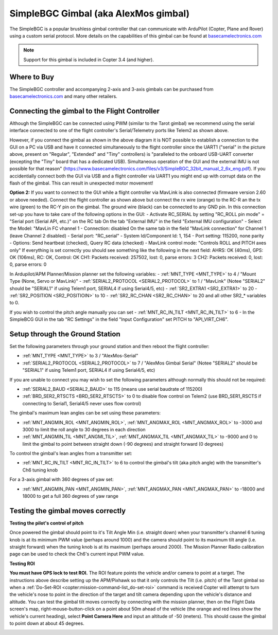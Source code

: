 .. _common-simplebgc-gimbal:

=====================================
SimpleBGC Gimbal (aka AlexMos gimbal)
=====================================

The SimpleBGC is a popular brushless gimbal controller that can communicate with ArduPilot (Copter, Plane and Rover) using a custom serial protocol.
More details on the capabilities of this gimbal can be found at `basecamelectronics.com <https://www.basecamelectronics.com/>`__

.. note::

   Support for this gimbal is included in Copter 3.4 (and higher). 

Where to Buy
============

The SimpleBGC controller and accompanying 2-axis and 3-axis gimbals can be purchased from `basecamelectronics.com <https://www.basecamelectronics.com/>`__ and many other retailers.

Connecting the gimbal to the Flight Controller
==============================================

.. image:: ../../../images/simplebgc-gimbal-pixhawk.png
    :target: ../_images/simplebgc-gimbal-pixhawk.png

Although the SimpleBGC can be connected using PWM (similar to the Tarot gimbal) we recommend using the serial interface connected to one of the flight controller's Serial/Telemetry ports like Telem2 as shown above.

However, if you connect the gimbal as shown in the above diagram it is NOT possible to establish a connection to the GUI on a PC via USB and have it connected simultaneously to the flight controller since the UART1 ("serial" in the picture above, present on "Regular", "Extended" and "Tiny" controllers) is "paralleled to the onboard USB-UART converter (excepting the "Tiny" board that has a dedicated USB). Simultaneous operation of the GUI and the external IMU is not possible for that reason" (https://www.basecamelectronics.com/files/v3/SimpleBGC_32bit_manual_2_6x_eng.pdf). If you accidentially connect both the GUI via USB and a flight controller via UART1 you might end up with corrupt data on the flash of the gimbal. This can result in unexpected motor movement!

**Option 2:** If you want to connect to the GUI while a flight controller via MavLink is also connected (firmware version 2.60 or above needed). Connect the flight controller as shown above but connect the rx wire (orange) to the RC-R an the tx wire (green) to the RC-Y pin on the gimbal. The ground wire (black) can be connected to any GND pin. In this connection set-up you have to take care of the following options in the GUI: - Activate RC_SERIAL by setting "RC_ROLL pin mode" = "Serial port (Serial API, etc.)" on the RC tab On the tab "External IMU" in the field "External IMU configuration" - Select the Model: "MavLin FC vhannel 1 - Connection: disabled On the same tab in the field "MavLink connection" for Channel 1 (leave Channel 2 disabled) - Serial port: "RC_serial" - System Id/Component Id: 1, 154 - Port setting: 115200, none parity - Options: Send heartbeat (checked), Query RC data (checked) - MavLink control mode: "Controls ROLL and PITCH axes only" If everything is set correctly you should see something like the following in the next field: AHRS: OK (40ms), GPS: OK (106ms), RC: OK, Control: OK CH1: Packets received: 257502, lost: 0, parse errors: 3 CH2: Packets received: 0, lost: 0, parse errors: 0

In Ardupilot/APM Planner/Mission planner set the following variables:
- :ref:`MNT_TYPE <MNT_TYPE>` to 4 / "Mount Type (None, Servo or MavLink)"
- :ref:`SERIAL2_PROTOCOL <SERIAL2_PROTOCOL>` to 1 / "MavLink" (Notee "SERIAL2" should be "SERIAL1" if using Telem1 port, SERIAL4 if using Serial4/5, etc)
- :ref:`SR2_EXTRA1 <SR2_EXTRA1>` to 20
- :ref:`SR2_POSITION <SR2_POSITIOIN>` to 10
- :ref:`SR2_RC_CHAN <SR2_RC_CHAN>` to 20 and all other SR2_* variables to 0.

If you wish to control the pitch angle manually you can set
- :ref:`MNT_RC_IN_TILT <MNT_RC_IN_TILT>` to 6
- In the SimpleBCG GUI in the tab "RC Settings" in the field "Input Configuration" set PITCH to "API_VIRT_CH6".

Setup through the Ground Station
================================

Set the following parameters through your ground station and then reboot the flight controller:

- :ref:`MNT_TYPE <MNT_TYPE>` to 3 / "AlexMos-Serial"
- :ref:`SERIAL2_PROTOCOL <SERIAL2_PROTOCOL>` to 7 / "AlexMos Gimbal Serial"  (Notee "SERIAL2" should be "SERIAL1" if using Telem1 port, SERIAL4 if using Serial4/5, etc)

If you are unable to connect you may wish to set the following parameters although normally this should not be required:

- :ref:`SERIAL2_BAUD <SERIAL2_BAUD>` to 115 (means use serial baudrate of 115200)
- :ref:`BRD_SER2_RTSCTS <BRD_SER2_RTSCTS>` to 0 to disable flow control on Telem2 (use BRD_SER1_RSCTS if connecting to Serial1, Serial4/5 never uses flow control)

The gimbal's maximum lean angles can be set using these parameters:

- :ref:`MNT_ANGMIN_ROL <MNT_ANGMIN_ROL>`, :ref:`MNT_ANGMAX_ROL <MNT_ANGMAX_ROL>` to -3000 and 3000 to limit the roll angle to 30 degrees in each direction
- :ref:`MNT_ANGMIN_TIL <MNT_ANGMI_TIL>`, :ref:`MNT_ANGMAX_TIL <MNT_ANGMAX_TIL>` to -9000 and 0 to limit the gimbal to point between straight down (-90 degrees) and straight forward (0 degrees)

To control the gimbal's lean angles from a transmitter set:

- :ref:`MNT_RC_IN_TILT <MNT_RC_IN_TILT>` to 6 to control the gimbal's tilt (aka pitch angle) with the transmitter's Ch6 tuning knob

For a 3-axis gimbal with 360 degrees of yaw set:

- :ref:`MNT_ANGMIN_PAN <MNT_ANGMIN_PAN>`, :ref:`MNT_ANGMAX_PAN <MNT_ANGMAX_PAN>` to -18000 and 18000 to get a full 360 degrees of yaw range



.. _common-simplebgc-gimbal_testing_the_gimbal_moves_correctly:

Testing the gimbal moves correctly
==================================

**Testing the pilot's control of pitch**

Once powered the gimbal should point to it's Tilt Angle Min (i.e. straight down) when your transmitter's channel 6 tuning knob is at its minimum PWM value (perhaps around 1000) and the camera should point to its maximum tilt angle (i.e. straight forward) when the tuning knob is at its maximum (perhaps around 2000). 
The Mission Planner Radio calibration page can be used to check the Ch6's current input PWM value.

**Testing ROI**

**You must have GPS lock to test ROI.** 
The ROI feature points the vehicle and/or camera to point at a target. 
The instructions above describe setting up the APM/Pixhawk so that it only controls the Tilt (i.e. pitch) of the Tarot gimbal so when a :ref:`Do-Set-ROI <copter:mission-command-list_do-set-roi>` command is received Copter will attempt to turn the vehicle's nose to point in the direction of the target and tilt camera depending upon the vehicle's distance and altitude. 
You can test the gimbal tilt moves correctly by connecting with the mission planner, then on the Flight Data screen's map, right-mouse-button-click on a point about 50m ahead of the vehicle (the orange and red lines show the vehicle's current heading), select **Point Camera Here** and input an altitude of -50 (meters). 
This should cause the gimbal to point down at about 45 degrees.

.. image:: ../../../images/Tarot_BenchTestROI.jpg
    :target: ../_images/Tarot_BenchTestROI.jpg
